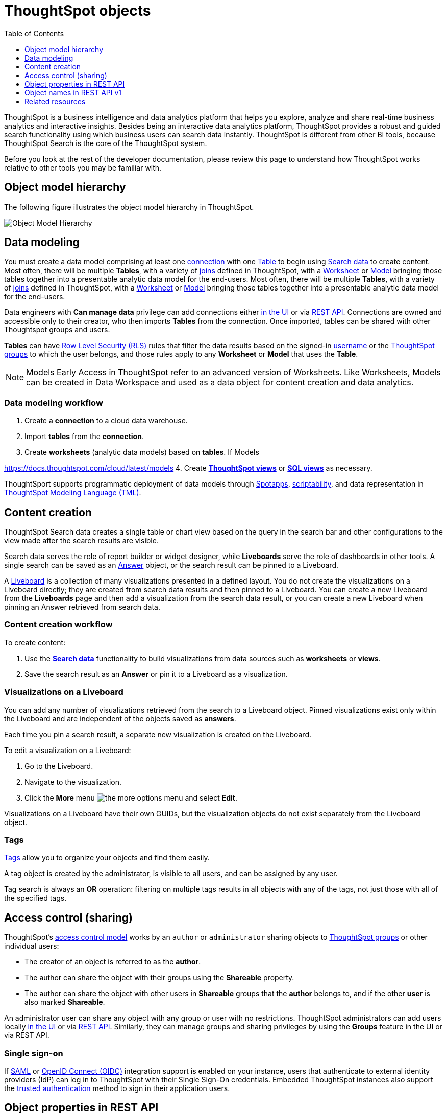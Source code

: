 = ThoughtSpot objects
:toc: true
:toclevels: 1

:page-title: ThoughtSpot objects
:page-pageid: thoughtspot-objects
:page-description:

ThoughtSpot is a business intelligence and data analytics platform that helps you explore, analyze and share real-time business analytics and interactive insights. Besides being an interactive data analytics platform, ThoughtSpot provides a robust and guided search functionality using which business users can search data instantly. ThoughtSpot is different from other BI tools, because ThoughtSpot Search is the core of the ThoughtSpot system.

Before you look at the rest of the developer documentation, please review this page to understand how ThoughtSpot works relative to other tools you may be familiar with.

== Object model hierarchy

The following figure illustrates the object model hierarchy in ThoughtSpot.

image::./images/object_model_hierarchy.png[Object Model Hierarchy]

== Data modeling
You must create a data model comprising at least one link:https://docs.thoughtspot.com/cloud/latest/connections[connection, window=_blank] with one link:https://docs.thoughtspot.com/cloud/latest/connect-data[Table, window=_blank] to begin using link:https://docs.thoughtspot.com/cloud/latest/search-data[Search data, window=_blank] to create content.
Most often, there will be multiple *Tables*, with a variety of link:https://docs.thoughtspot.com/cloud/latest/tables-join[joins, window=_blank] defined in ThoughtSpot, with a link:https://docs.thoughtspot.com/cloud/latest/worksheet-create[Worksheet, window=_blank] or link:https://docs.thoughtspot.com/cloud/latest/models[Model, window=_blank] bringing those tables together into a presentable analytic data model for the end-users.
Most often, there will be multiple *Tables*, with a variety of link:https://docs.thoughtspot.com/cloud/latest/tables-join[joins, window=_blank] defined in ThoughtSpot, with a link:https://docs.thoughtspot.com/cloud/latest/worksheet-create[Worksheet, window=_blank] or link:https://docs.thoughtspot.com/cloud/latest/models[Model, window=_blank] bringing those tables together into a presentable analytic data model for the end-users.

Data engineers with *Can manage data* privilege can add connections either link:https://docs.thoughtspot.com/cloud/latest/connections[in the UI, window=_blank] or via xref:connections-api.adoc[REST API]. Connections are owned and accessible only to their creator, who then imports *Tables* from the connection. Once imported, tables can be shared with other Thoughtspot groups and users.

*Tables* can have link:https://docs.thoughtspot.com/cloud/latest/security-rls[Row Level Security (RLS), window=_blank] rules that filter the data results based on the signed-in link:https://docs.thoughtspot.com/cloud/latest/user-management[username, window=_blank] or the link:https://docs.thoughtspot.com/cloud/latest/group-management[ThoughtSpot groups, window=_blank] to which the user belongs, and those rules apply to any *Worksheet* or *Model* that uses the *Table*.

[NOTE]
====
Models [earlyAccess eaBackground]#Early Access# in ThoughtSpot refer to an advanced version of Worksheets. Like Worksheets, Models can be created in Data Workspace and used as a data object for content creation and data analytics.
====

=== Data modeling workflow
1. Create a *connection* to a cloud data warehouse.
2. Import *tables* from the *connection*.
3. Create *worksheets* (analytic data models) based on *tables*. If Models

https://docs.thoughtspot.com/cloud/latest/models
4. Create *link:https://docs.thoughtspot.com/cloud/latest/views[ThoughtSpot views, window=_blank]* or *link:https://docs.thoughtspot.com/cloud/latest/sql-views[SQL views, window=_blank]* as necessary.

ThoughtSport supports programmatic deployment of data models through link:https://docs.thoughtspot.com/cloud/latest/spotapps[Spotapps, window=_blank], link:https://docs.thoughtspot.com/cloud/latest/scriptability[scriptability, window=_blank], and data representation in link:https://docs.thoughtspot.com/cloud/latest/tml[ThoughtSpot Modeling Language (TML), window=_blank].

== Content creation
ThoughtSpot Search data creates a single table or chart view based on the query in the search bar and other configurations to the view made after the search results are visible.

Search data serves the role of report builder or widget designer, while *Liveboards* serve the role of dashboards in other tools. A single search can be saved as an link:https://docs.thoughtspot.com/cloud/latest/answers[Answer, window=_blank] object, or the search result can be pinned to a Liveboard.

A link:https://docs.thoughtspot.com/cloud/latest/liveboard[Liveboard, window=_blank] is a collection of many visualizations presented in a defined layout. You do not create the visualizations on a Liveboard directly; they are created from search data results and then pinned to a Liveboard. You can create a new Liveboard from the *Liveboards* page and then add a visualization from the search data result, or you can create a new Liveboard when pinning an Answer retrieved from search data.

=== Content creation workflow

To create content:

1. Use the *link:https://docs.thoughtspot.com/cloud/latest/search-data[Search data, window=_blank]* functionality to build visualizations from data sources such as *worksheets* or *views*.
2. Save the search result as an *Answer* or pin it to a Liveboard as a visualization.

=== Visualizations on a Liveboard 
You can add any number of visualizations retrieved from the search to a Liveboard object. Pinned visualizations exist only within the Liveboard and are independent of the objects saved as *answers*.

Each time you pin a search result, a separate new visualization is created on the Liveboard.

To edit a visualization on a Liveboard:

. Go to the Liveboard.
. Navigate to the visualization.
. Click the **More** menu image:./images/icon-more-10px.png[the more options menu] and select *Edit*.

Visualizations on a Liveboard have their own GUIDs, but the visualization objects do not exist separately from the Liveboard object.

=== Tags
link:https://docs.thoughtspot.com/cloud/latest/tags[Tags, window=_blank] allow you to organize your objects and find them easily.

A tag object is created by the administrator, is visible to all users, and can be assigned by any user.

Tag search is always an *OR* operation: filtering on multiple tags results in all objects with any of the tags, not just those with all of the specified tags.

== Access control (sharing)
ThoughtSpot's link:https://docs.thoughtspot.com/cloud/latest/data-security[access control model, window=_blank] works by an `author` or `administrator` sharing objects to link:https://docs.thoughtspot.com/cloud/latest/groups-privileges[ThoughtSpot groups, window=_blank] or other individual users:

* The creator of an object is referred to as the *author*.
* The author can share the object with their groups using the *Shareable* property.
* The author can share the object with other users in *Shareable* groups that the *author* belongs to, and if the other *user* is also marked *Shareable*.

An administrator user can share any object with any group or user with no restrictions. ThoughtSpot administrators can add users locally link:https://docs.thoughtspot.com/cloud/latest/user-management[in the UI, window=_blank] or via xref:user-api.adoc[REST API]. Similarly, they can manage groups and sharing privileges by using the *Groups* feature in the UI or via REST API.

=== Single sign-on
If link:https://docs.thoughtspot.com/cloud/latest/authentication-integration[SAML, window=_blank] or link:configure-oidc.adoc[OpenID Connect (OIDC)] integration support is enabled on your instance, users that authenticate to external identity providers (IdP) can log in to ThoughtSpot with their Single Sign-On credentials.
Embedded ThoughtSpot instances also support the xref:trusted-authentication.adoc[trusted authentication] method to sign in their application users.

== Object properties in REST API
The object representations in ThoughtSpot REST API include the following properties:

* `id` +
GUID of the object. Unique within a given ThoughtSpot instance
* `author` +
GUID of the user who created / uploaded the object, or had the object transferred to them.
* `owner` +
GUID representing the relationship between hierarchical objects, For example, a *column* would have the GUID of a *Table* or *Worksheet* as owner.
* `created` +
timestamp of object creation
* `modified` +
timestamp from last time object was modified
* `modifiedBy` +
GUID of the user who last modified the object
* `tags` +
An array of tag objects representing the tags assigned to the object.

== Object names in REST API v1
The object type names in the ThoughtSpot REST API v1 differ from the current names seen in the ThoughtSpot UI. Data objects have both a `type` and a `sub-type` within the REST API, allowing you to request all valid data objects or specify the individual sub-type.

The following notation is used in REST API v1 for object types:

* *Answers*: `QUESTION_ANSWER_BOOK`
* *Liveboards*: `PINBOARD_ANSWER_BOOK`
* *Connections*: `DATA_SOURCE`
* *Data objects*: `LOGICAL_TABLE`, with the following subtypes:
** *Tables*: `ONE_TO_ONE_LOGICAL`
** *Worksheets*: `WORKSHEET`
** *Models*: `WORKSHEET`
** *Views*: `AGGR_WORKSHEET`
** *SQL views*: `SQL_VIEW`
** *CSV imported data*: `USER_DEFINED`
* *Joins*: `LOGICAL_RELATIONSHIP`
* *Columns*: `LOGICAL_COLUMN`
* *Tags*: `TAG`
* *Users*: `USER`
* *Groups*: `USER_GROUP`

Column and join objects with their own GUIDs do exist within the ThoughtSpot system, but they are connected to *tables*,  *Worksheets*, *Models*, or other data objects.  Columns and joins can be viewed or modified only within the context of the data object to which they belong.

== Related resources

* link:https://docs.thoughtspot.com/home/[ThoughtSpot product documentation, window=_blank]
* link:https://training.thoughtspot.com/thoughtspot-basics?next=%2Fthoughtspot-basics%2F386470[ThoughtSpot basics training, window=_blank]
* link:https://training.thoughtspot.com/page/data-expert[Data expert learning path, window=_blank]

